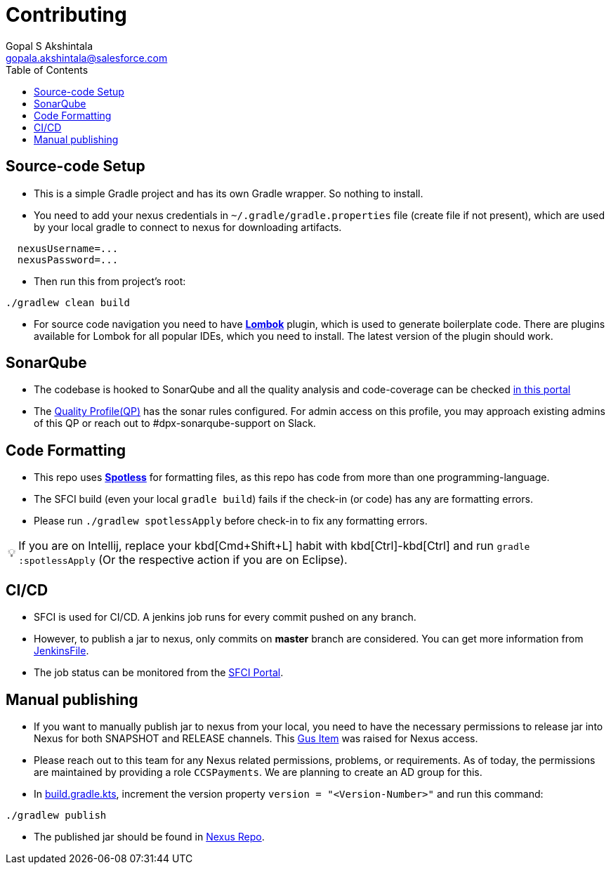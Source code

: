 = Contributing
Gopal S Akshintala <gopala.akshintala@salesforce.com>
:Revision: 1.0
:icons: font
:tip-caption: 💡
:caution-caption: ⚠️
:hide-uri-scheme:
:sourcedir: src/main/java
:imagesdir: images
:vader-version: 2.4.9
:toc:

== Source-code Setup

* This is a simple Gradle project and has its own Gradle wrapper. So nothing to install.
* You need to add your nexus credentials in `~/.gradle/gradle.properties` file (create file if not present), which are used by your local gradle to connect to nexus for downloading artifacts.

[source,properties]
----
  nexusUsername=...
  nexusPassword=...
----

* Then run this from project's root:

[source,bash]
----
./gradlew clean build
----

* For source code navigation you need to have https://projectlombok.org/[*Lombok*] plugin, which is used to generate
 boilerplate code. There are plugins available for Lombok for all popular IDEs, which you need to install. The latest
 version of the plugin should work.

== SonarQube

* The codebase is hooked to SonarQube and all the quality analysis and code-coverage can be checked https://sonarqube.soma.salesforce.com/dashboard?id=ccspayments.vader[in this portal]
* The https://sonarqube.soma.salesforce.com/profiles/show?language=java&name=Vader+way[Quality Profile(QP)] has the sonar rules configured. For admin access on this profile, you may approach existing admins of this QP or reach out to #dpx-sonarqube-support on Slack.

== Code Formatting

* This repo uses https://github.com/diffplug/spotless[*Spotless*] for formatting files, as this repo has code from more than one programming-language.
* The SFCI build (even your local `gradle build`) fails if the check-in (or code) has any are formatting errors.
* Please run `./gradlew spotlessApply` before check-in to fix any formatting errors.

TIP: If you are on Intellij, replace your kbd[Cmd+Shift+L] habit with kbd[Ctrl]-kbd[Ctrl] and run `gradle :spotlessApply` (Or the respective action if you are on Eclipse).

== CI/CD

* SFCI is used for CI/CD. A jenkins job runs for every commit pushed on any branch.
* However, to publish a jar to nexus, only commits on *master* branch are considered. You can get more information from link:JenkinsFile[JenkinsFile].
* The job status can be monitored from the https://ccspaymentsci.dop.sfdc.net/job/validation/job/Vader/job/master/[SFCI Portal].

== Manual publishing

* If you want to manually publish jar to nexus from your local, you need to have the necessary permissions to release jar
 into Nexus for both SNAPSHOT and RELEASE channels. This https://gus.my.salesforce.com/a07B0000007Qt0BIAS[Gus Item] was raised for Nexus access.
* Please reach out to this team for any Nexus related permissions, problems, or requirements. As of today, the permissions are maintained by providing a role `CCSPayments`. We are planning to create an AD group for this.
* In link:build.gradle.kts[], increment the version property `version = "<Version-Number>"` and run this command:

[source,bash]
----
./gradlew publish
----

* The published jar should be found in https://nexus.soma.salesforce.com/nexus/index.html#welcome[Nexus Repo].
